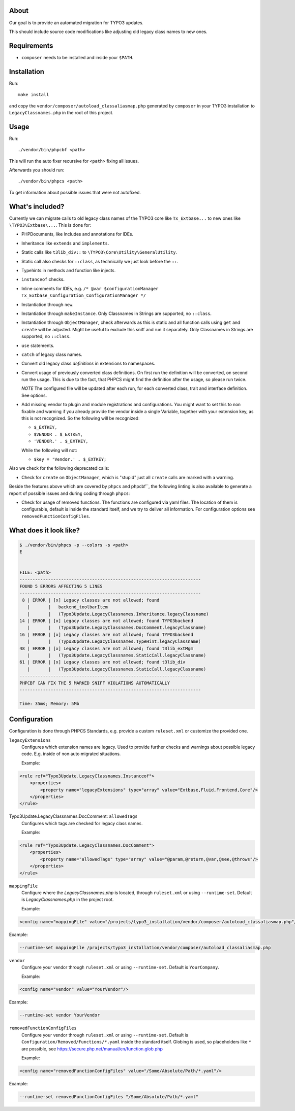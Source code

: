 .. _highlight: bash

About
=====

Our goal is to provide an automated migration for TYPO3 updates.

This should include source code modifications like adjusting old legacy class names to new ones.

Requirements
============

- ``composer`` needs to be installed and inside your ``$PATH``.

Installation
============

Run::

    make install

and copy the ``vendor/composer/autoload_classaliasmap.php`` generated by ``composer`` in your TYPO3
installation to ``LegacyClassnames.php`` in the root of this project.

Usage
=====

Run::

    ./vendor/bin/phpcbf <path>

This will run the auto fixer recursive for ``<path>`` fixing all issues.

Afterwards you should run::

    ./vendor/bin/phpcs <path>

To get information about possible issues that were not autofixed.

What's included?
================

Currently we can migrate calls to old legacy class names of the TYPO3 core like ``Tx_Extbase...`` to
new ones like ``\TYPO3\Extbase\...``. This is done for:

- PHPDocuments, like Includes and annotations for IDEs.

- Inheritance like ``extends`` and ``implements``.

- Static calls like ``t3lib_div::`` to ``\TYPO3\Core\Utility\GeneralUtility``.

- Static call also checks for ``::class``, as technically we just look before the ``::``.

- Typehints in methods and function like injects.

- ``instanceof`` checks.

- Inline comments for IDEs, e.g. ``/* @var $configurationManager
  Tx_Extbase_Configuration_ConfigurationManager */``

- Instantiation through ``new``.

- Instantiation through ``makeInstance``. Only Classnames in Strings are supported, no ``::class``.

- Instantiation through ``ObjectManager``, check afterwards as this is static and all function calls
  using ``get`` and ``create`` will be adjusted. Might be useful to exclude this sniff and run it
  separately.
  Only Classnames in Strings are supported, no ``::class``.

- ``use`` statements.

- ``catch`` of legacy class names.

- Convert old legacy class *definitions* in extensions to namespaces.

- Convert usage of previously converted class definitions. On first run the definition will be
  converted, on second run the usage. This is due to the fact, that PHPCS might find the definition
  after the usage, so please run twice.

  *NOTE* The configured file will be updated after each run, for each converted class, trait and
  interface definition. See options.

- Add missing vendor to plugin and module registrations and configurations.
  You might want to set this to non fixable and warning if you already provide the vendor inside a
  single Variable, together with your extension key, as this is not recognized. So the following
  will be recognized:

  - ``$_EXTKEY,``

  - ``$VENDOR . $_EXTKEY,``

  - ``'VENDOR.' . $_EXTKEY,``

  While the following will not:

  - ``$key = 'Vendor.' . $_EXTKEY;``

Also we check for the following deprecated calls:

- Check for ``create`` on ``ObjectManager``, which is "stupid" just all ``create`` calls are marked
  with a warning.

Beside the features above which are covered by ``phpcs`` and phpcbf``, the following linting is also
available to generate a report of possible issues and during coding through ``phpcs``:

- Check for usage of removed functions.
  The functions are configured via yaml files. The location of them is configurable, default is
  inside the standard itself, and we try to deliver all information.
  For configuration options see ``removedFunctionConfigFiles``.

What does it look like?
=======================

.. code::

   $ ./vendor/bin/phpcs -p --colors -s <path>
   E


   FILE: <path>
   ----------------------------------------------------------------------
   FOUND 5 ERRORS AFFECTING 5 LINES
   ----------------------------------------------------------------------
    8 | ERROR | [x] Legacy classes are not allowed; found
      |       |   backend_toolbarItem
      |       |   (Typo3Update.LegacyClassnames.Inheritance.legacyClassname)
   14 | ERROR | [x] Legacy classes are not allowed; found TYPO3backend
      |       |   (Typo3Update.LegacyClassnames.DocComment.legacyClassname)
   16 | ERROR | [x] Legacy classes are not allowed; found TYPO3backend
      |       |   (Typo3Update.LegacyClassnames.TypeHint.legacyClassname)
   48 | ERROR | [x] Legacy classes are not allowed; found t3lib_extMgm
      |       |   (Typo3Update.LegacyClassnames.StaticCall.legacyClassname)
   61 | ERROR | [x] Legacy classes are not allowed; found t3lib_div
      |       |   (Typo3Update.LegacyClassnames.StaticCall.legacyClassname)
   ----------------------------------------------------------------------
   PHPCBF CAN FIX THE 5 MARKED SNIFF VIOLATIONS AUTOMATICALLY
   ----------------------------------------------------------------------

   Time: 35ms; Memory: 5Mb

Configuration
=============

Configuration is done through PHPCS Standards, e.g. provide a custom ``ruleset.xml`` or customize
the provided one.

``legacyExtensions``
    Configures which extension names are legacy. Used to provide further checks and warnings about
    possible legacy code. E.g. inside of non auto migrated situations.

    Example:

.. code:: xml

  <rule ref="Typo3Update.LegacyClassnames.Instanceof">
      <properties>
          <property name="legacyExtensions" type="array" value="Extbase,Fluid,Frontend,Core"/>
      </properties>
  </rule>

Typo3Update.LegacyClassnames.DocComment: ``allowedTags``
    Configures which tags are checked for legacy class names.

    Example:

.. code:: xml

   <rule ref="Typo3Update.LegacyClassnames.DocComment">
       <properties>
           <property name="allowedTags" type="array" value="@param,@return,@var,@see,@throws"/>
       </properties>
   </rule>

``mappingFile``
    Configure where the `LegacyClassnames.php` is located, through ``ruleset.xml`` or using
    ``--runtime-set``. Default is `LegacyClassnames.php` in the project root.

    Example:

.. code:: xml

    <config name="mappingFile" value="/projects/typo3_installation/vendor/composer/autoload_classaliasmap.php"/>

Example:

.. code:: bash

    --runtime-set mappingFile /projects/typo3_installation/vendor/composer/autoload_classaliasmap.php

``vendor``
    Configure your vendor through ``ruleset.xml`` or using ``--runtime-set``. Default is
    ``YourCompany``.

    Example:

.. code:: xml

    <config name="vendor" value="YourVendor"/>

Example:

.. code:: bash

    --runtime-set vendor YourVendor

``removedFunctionConfigFiles``
    Configure your vendor through ``ruleset.xml`` or using ``--runtime-set``. Default is
    ``Configuration/Removed/Functions/*.yaml`` inside the standard itself.
    Globing is used, so placeholders like ``*`` are possible, see
    https://secure.php.net/manual/en/function.glob.php

    Example:

.. code:: xml

    <config name="removedFunctionConfigFiles" value="/Some/Absolute/Path/*.yaml"/>

Example:

.. code:: bash

    --runtime-set removedFunctionConfigFiles "/Some/Absolute/Path/*.yaml"
